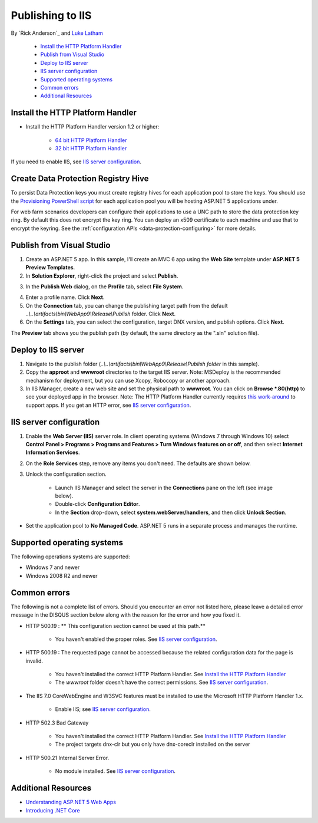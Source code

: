 Publishing to IIS
=============================

By `Rick Anderson`_ and `Luke Latham <https://github.com/GuardRex>`_

	- `Install the HTTP Platform Handler`_
	- `Publish from Visual Studio`_
	- `Deploy to IIS server`_
	- `IIS server configuration`_
	- `Supported operating systems`_
	- `Common errors`_
	- `Additional Resources`_

Install the HTTP Platform Handler
^^^^^^^^^^^^^^^^^^^^^^^^^^^^^^^^^^^^

- Install the HTTP Platform Handler version 1.2 or higher:

	- `64 bit HTTP Platform Handler <http://go.microsoft.com/fwlink/?LinkID=690721>`_
	- `32 bit HTTP Platform Handler <http://go.microsoft.com/fwlink/?LinkId=690722>`_

If you need to enable IIS, see `IIS server configuration`_.

Create Data Protection Registry Hive
^^^^^^^^^^^^^^^^^^^^^^^^^^^^^^^^^^^^

To persist Data Protection keys you must create registry hives for each application pool to store the keys. You should use the 
`Provisioning PowerShell script <https://github.com/aspnet/DataProtection/blob/dev/Provision-AutoGenKeys.ps1>`_ for each application pool you will be hosting ASP.NET 5 applications under.

For web farm scenarios developers can configure their applications to use a UNC path to store the data protection key ring. By default this does not encrypt the key ring. You can deploy an x509 certificate to each machine and use that to encrypt the keyring. See the :ref:`configuration APIs <data-protection-configuring>` for more details.

Publish from Visual Studio  
^^^^^^^^^^^^^^^^^^^^^^^^^^^^^^^^^^^^^^
1. Create an ASP.NET 5 app. In this sample, I'll create an MVC 6 app using the **Web Site** template under **ASP.NET 5 Preview Templates**.
2. In **Solution Explorer**, right-click the project and select **Publish**.

.. image:: pubIIS/_static/p1.png

3. In the **Publish Web** dialog, on the **Profile** tab, select **File System**. 

.. image:: pubIIS/_static/fs.png

4. Enter a profile name. Click **Next**.
5. On the **Connection** tab, you can change the publishing target path from the default *..\\..\\artifacts\\bin\\WebApp9\\Release\\Publish* folder. Click **Next**.
6. On the **Settings** tab, you can select the configuration, target DNX version, and publish options. Click **Next**.

The **Preview** tab shows you the publish path (by default, the same directory as the ".sln" solution file).

Deploy to IIS server
^^^^^^^^^^^^^^^^^^^^^^^^^^^^^^^^^^^^^^

#. Navigate to the publish folder (*..\\..\\artifacts\\bin\\WebApp9\\Release\\Publish folder* in this sample). 
#. Copy the **approot** and **wwwroot** directories to the target IIS server. Note: MSDeploy is the recommended mechanism for deployment, but you can use Xcopy, Robocopy or another approach.
#. In IIS Manager, create a new web site and set the physical path to **wwwroot**. You can click on **Browse *.80(http)** to see your deployed app in the browser. Note: The HTTP Platform Handler currently requires `this work-around <https://github.com/aspnet/Hosting/issues/416>`_ to support apps. If you get an HTTP error, see `IIS server configuration`_.

.. image:: pubIIS/_static/b8.png

IIS server configuration
^^^^^^^^^^^^^^^^^^^^^^^^^^^^^^^^^

1. Enable the **Web Server (IIS)** server role. In client operating systems (Windows 7 through Windows 10) select **Control Panel > Programs > Programs and Features > Turn Windows features on or off**, and then select **Internet Information Services**.

.. image:: pubIIS/_static/rs.png

2. On the **Role Services** step, remove any items you don't need. The defaults are shown below.

.. image:: pubIIS/_static/role-services.png

3. Unlock the configuration section.

	- Launch IIS Manager and select the server in the **Connections** pane on the left (see image below).
	- Double-click **Configuration Editor**.
	- In the **Section** drop-down, select **system.webServer/handlers**, and then click **Unlock Section**.

.. image:: pubIIS/_static/config-edit.png
.. image:: pubIIS/_static/unlock.png

- Set the application pool to **No Managed Code**. ASP.NET 5 runs in a separate process and manages the runtime.

 .. image:: pubIIS/_static/appPool.PNG


Supported operating systems
^^^^^^^^^^^^^^^^^^^^^^^^^^^^

The following operations systems are supported:

- Windows 7 and newer
- Windows 2008 R2 and newer

Common errors
^^^^^^^^^^^^^^^^

The following is not a complete list of errors. Should you encounter an error not listed here, please leave a detailed error message in the DISQUS section below along with the reason for the error and how you fixed it.

- HTTP 500.19 : ** This configuration section cannot be used at this path.**

	- You haven't enabled the proper roles. See `IIS server configuration`_.

- HTTP 500.19 : The requested page cannot be accessed because the related configuration data for the page is invalid. 

	- You haven't installed the correct HTTP Platform Handler. See `Install the HTTP Platform Handler`_
	- The *wwwroot* folder doesn't have the correct permissions. See `IIS server configuration`_.

- The IIS 7.0 CoreWebEngine and W3SVC features must be installed to use the Microsoft HTTP Platform Handler 1.x.

	- Enable IIS; see `IIS server configuration`_.

- HTTP 502.3 Bad Gateway 

	- You haven't installed the correct HTTP Platform Handler. See `Install the HTTP Platform Handler`_
	- The project targets dnx-clr but you only have dnx-coreclr installed on the server
	
- HTTP 500.21 Internal Server Error.

	- No module installed. See `IIS server configuration`_.

Additional Resources
^^^^^^^^^^^^^^^^^^^^^^^^^

- `Understanding ASP.NET 5 Web Apps <http://docs.asp.net/en/latest/conceptual-overview/understanding-aspnet5-apps.html>`_
- `Introducing .NET Core <http://docs.asp.net/en/latest/conceptual-overview/dotnetcore.html>`_
